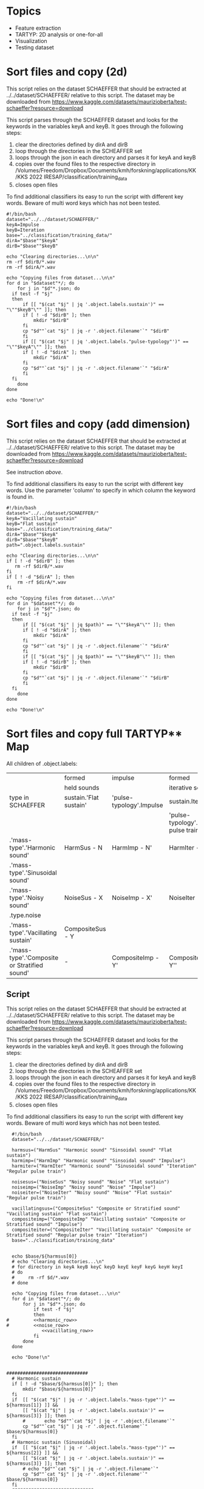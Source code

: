 * Topics
- Feature extraction
- TARTYP: 2D analysis or one-for-all
- Visualization
- Testing dataset
  
* Sort files and copy (2d)

This script relies on the dataset SCHAEFFER that should be extracted at ../../dataset/SCHAEFFER/ relative to this script. The dataset may be downloaded from https://www.kaggle.com/datasets/maurizioberta/test-schaeffer?resource=download

This script parses through the SCHAEFFER dataset and looks for the keywords in the variables keyA and keyB. It goes through the following steps:
1. clear the directories defined by dirA and dirB
2. loop through the directories in the SCHEAFFER set
3. loops through the json in each directory and parses it for keyA and keyB
4. copies over the found files to the respective directory in /Volumes/Freedom/Dropbox/Documents/kmh/forskning/applications/KK/KKS 2022 IRESAP/classification/training_data
5. closes open files

To find additional classifiers its easy to run the script with different key words. Beware of multi word keys which has not been tested.

#+begin_src shell :results output :tangle ./import_data.sh
  #!/bin/bash
  dataset="../../dataset/SCHAEFFER/"
  keyA=Impulse
  keyB=Iteration
  base="../classification/training_data/"
  dirA="$base""$keyA"
  dirB="$base""$keyB"

  echo "Clearing directories...\n\n"
  rm -rf $dirB/*.wav
  rm -rf $dirA/*.wav

  echo "Copying files from dataset...\n\n"
  for d in "$dataset"*/; do
      for j in "$d"*.json; do
  	if test -f "$j"
  	then
  	    if [[ "$(cat "$j" | jq '.object.labels.sustain')" == "\""$keyB"\"" ]]; then
  		if [ ! -d "$dirB" ]; then
  		    mkdir "$dirB"
  		fi
  		cp "$d""`cat "$j" | jq -r '.object.filename'`" "$dirB"
  	    fi
  	    if [[ "$(cat "$j" | jq '.object.labels."pulse-typology"')" == "\""$keyA"\"" ]]; then
  		if [ ! -d "$dirA" ]; then
  		    mkdir "$dirA"
  		fi
  		cp "$d""`cat "$j" | jq -r '.object.filename'`" "$dirA"
  	    fi
  	fi
      done
  done

  echo "Done!\n"
#+end_src

#+RESULTS:
: Clearing directories...\n\n
: Copying files from dataset...\n\n
: Done!\n

* Sort files and copy (add dimension)
This script relies on the dataset SCHAEFFER that should be extracted at ../../dataset/SCHAEFFER/ relative to this script. The dataset may be downloaded from https://www.kaggle.com/datasets/maurizioberta/test-schaeffer?resource=download

See instruction [[*Sort files and copy (2d)][above]].

To find additional classifiers its easy to run the script with different key words. Use the parameter 'column' to specify in which column the keyword is found in.

#+begin_src shell :results output :tangle ./import_data.sh
  #!/bin/bash
  dataset="../../dataset/SCHAEFFER/"
  keyA="Vacillating sustain"
  keyB="Flat sustain"
  base="../classification/training_data/"
  dirA="$base""$keyA"
  dirB="$base""$keyB"
  path=".object.labels.sustain"

  echo "Clearing directories...\n\n"
  if [ ! -d "$dirB" ]; then
     rm -rf $dirB/*.wav
  fi
  if [ ! -d "$dirA" ]; then
      rm -rf $dirA/*.wav
  fi

  echo "Copying files from dataset...\n\n"
  for d in "$dataset"*/; do
      for j in "$d"*.json; do
  	if test -f "$j"
  	then
  	    if [[ "$(cat "$j" | jq $path)" == "\""$keyA"\"" ]]; then
  		if [ ! -d "$dirA" ]; then
  		    mkdir "$dirA"
  		fi
  		cp "$d""`cat "$j" | jq -r '.object.filename'`" "$dirA"
  	    fi
  	    if [[ "$(cat "$j" | jq $path)" == "\""$keyB"\"" ]]; then
  		if [ ! -d "$dirB" ]; then
  		    mkdir "$dirB"
  		fi
  		cp "$d""`cat "$j" | jq -r '.object.filename'`" "$dirB"
  	    fi
  	fi
      done
  done

  echo "Done!\n"
#+end_src

* Sort files and copy full TARTYP** Map
All children of .object.labels:
|                                              | formed                 | impulse                  | formed                                 |
|                                              | held sounds            |                          | iterative sounds                       |
|----------------------------------------------+------------------------+--------------------------+----------------------------------------|
| type in SCHAEFFER                            | sustain.'Flat sustain' | 'pulse-typology'.Impulse | sustain.Iteration                      |
|                                              |                        |                          | 'pulse-typology'.'Regular pulse train' |
|----------------------------------------------+------------------------+--------------------------+----------------------------------------|
| .'mass-type'.'Harmonic sound'                | HarmSus - N            | HarmImp - N'             | HarmIter - N''                         |
| .'mass-type'.'Sinusoidal sound'              |                        |                          |                                        |
|----------------------------------------------+------------------------+--------------------------+----------------------------------------|
| .'mass-type'.'Noisy sound'                   | NoiseSus - X           | NoiseImp - X'            | NoiseIter - X''                        |
| .type.noise                                  |                        |                          |                                        |
|----------------------------------------------+------------------------+--------------------------+----------------------------------------|
| .'mass-type'.'Vacillating sustain'           | CompositeSus - Y       |                          |                                        |
| .'mass-type'.'Composite or Stratified sound' | -                      | CompositeImp - Y'        | CompositeIter - Y''                    |
|----------------------------------------------+------------------------+--------------------------+----------------------------------------|
** Script

This script relies on the dataset SCHAEFFER that should be extracted at ../../dataset/SCHAEFFER/ relative to this script. The dataset may be downloaded from https://www.kaggle.com/datasets/maurizioberta/test-schaeffer?resource=download

This script parses through the SCHAEFFER dataset and looks for the keywords in the variables keyA and keyB. It goes through the following steps:
1. clear the directories defined by dirA and dirB
2. loop through the directories in the SCHEAFFER set
3. loops through the json in each directory and parses it for keyA and keyB
4. copies over the found files to the respective directory in /Volumes/Freedom/Dropbox/Documents/kmh/forskning/applications/KK/KKS 2022 IRESAP/classification/training_data
5. closes open files

To find additional classifiers its easy to run the script with different key words. Beware of multi word keys which has not been tested.

#+begin_src shell :results output :tangle ./import_main.sh :noweb yes
    #!/bin/bash
    dataset="../../dataset/SCHAEFFER/"

    harmsus=("HarmSus" "Harmonic sound" "Sinsoidal sound" "Flat sustain")
    harmimp=("HarmImp" "Harmonic sound" "Sinsoidal sound" "Impulse")
    harmiter=("HarmIter" "Harmonic sound" "Sinusoidal sound" "Iteration" "Regular pulse train")
    
    noisesus=("NoiseSus" "Noisy sound" "Noise" "Flat sustain")
    noiseimp=("NoiseImp" "Noisy sound" "Noise" "Impulse")
    noiseiter=("NoiseIter" "Noisy sound" "Noise" "Flat sustain"  "Regular pulse train")
    
    vacillatingsus=("CompositeSus" "Composite or Stratified sound" "Vacillating sustain" "Flat sustain")
    compositeimp=("CompositeImp" "Vacillating sustain" "Composite or Stratified sound" "Impulse")
    compositeiter=("CompositeIter" "Vacillating sustain" "Composite or Stratified sound" "Regular pulse train" "Iteration")
    base="../classification/training_data"


    echo $base/${harmsus[0]}
    # echo "Clearing directories...\n"
    # for directory in keyA keyB keyC keyD keyE keyF keyG keyH keyI
    # do
    #     rm -rf $d/*.wav
    # done

    echo "Copying files from dataset...\n\n"
    for d in "$dataset"*/; do
        for j in "$d"*.json; do
            if test -f "$j"
            then
  #  	    <<harmonic_row>>
  #   	    <<noise_row>>
               <<vacillating_row>>
            fi
        done
    done

    echo "Done!\n"
#+end_src

#+RESULTS:
: ../classification/training_data/HarmSus
: Copying files from dataset...\n\n
: Done!\n

#+name: harmonic_row
#+begin_src shell :results outpu :n oweb yes

  ##############################
    # Harmonic sustain
    if [ ! -d "$base/${harmsus[0]}" ]; then
        mkdir "$base/${harmsus[0]}"
    fi
    if  [[ "$(cat "$j" | jq -r '.object.labels."mass-type"')" == ${harmsus[1]} ]] &&
    	[[ "$(cat "$j" | jq -r '.object.labels.sustain')" == ${harmsus[3]} ]]; then
        #  		echo "$d""`cat "$j" | jq -r '.object.filename'`"
        cp "$d""`cat "$j" | jq -r '.object.filename'`" $base/${harmsus[0]}
    fi
    # Harmonic sustain (Sinusoidal)
    if  [[ "$(cat "$j" | jq -r '.object.labels."mass-type"')" == ${harmsus[2]} ]] &&
    	[[ "$(cat "$j" | jq -r '.object.labels.sustain')" == ${harmsus[3]} ]]; then
        # echo "$d""`cat "$j" | jq -r '.object.filename'`"
        cp "$d""`cat "$j" | jq -r '.object.filename'`" $base/${harmsus[0]}
    fi
    ##############################
    # Harmonic impulse
    if [ ! -d "$base/${harmimp[0]}" ]; then
        mkdir "$base/${harmimp[0]}"
    fi
    if  [[ "$(cat "$j" | jq -r '.object.labels."mass-type"')" == ${harmimp[1]} ]] &&
    	[[ "$(cat "$j" | jq -r '.object.labels."pulse-typology"')" == ${harmimp[3]} ]]; then
        #        		echo "HarmImp" "$d""`cat "$j" | jq -r '.object.filename'`"
        cp "$d""`cat "$j" | jq -r '.object.filename'`" $base/${harmimp[0]}
    fi
    if  [[ "$(cat "$j" | jq -r '.object.labels."mass-type"')" == ${harmimp[2]} ]] &&
    	[[ "$(cat "$j" | jq -r '.object.labels."pulse-typology"')" == ${harmimp[3]} ]]; then
        # echo "HarmImp" "$d""`cat "$j" | jq -r '.object.filename'`"
        cp "$d""`cat "$j" | jq -r '.object.filename'`" $base/${harmimp[0]}
    fi
    ##############################
    # Harmonic iteration
    if [ ! -d "$base/${harmiter[0]}" ]; then
        mkdir "$base/${harmiter[0]}"
    fi
    if  [[ "$(cat "$j" | jq -r '.object.labels."mass-type"')" == ${harmiter[1]} ]] &&
    	[[ "$(cat "$j" | jq -r '.object.labels.sustain')" == ${harmiter[3]} ]]; then

        # echo "Harmiter0" "$d""`cat "$j" | jq -r '.object.filename'`"
        cp "$d""`cat "$j" | jq -r '.object.filename'`" $base/${harmiter[0]}
    fi
    if  [[ "$(cat "$j" | jq -r '.object.labels."mass-type"')" == ${harmiter[2]} ]] &&
    	[[ "$(cat "$j" | jq -r '.object.labels.sustain')" == ${harmiter[3]} ]]; then
        # echo "HarmIter1" "$d""`cat "$j" | jq -r '.object.filename'`"
        cp "$d""`cat "$j" | jq -r '.object.filename'`" $base/${harmiter[0]}
    fi
    if  [[ "$(cat "$j" | jq -r '.object.labels."mass-type"')" == ${harmiter[1]} ]] &&
    	[[ "$(cat "$j" | jq -r '.object.labels."pulse-typology"')" == ${harmiter[4]} ]]; then
        # echo "HarmIter2" "$d""`cat "$j" | jq -r '.object.filename'`"
        cp "$d""`cat "$j" | jq -r '.object.filename'`" $base/${harmiter[0]}
    fi
#+end_src

#+name: noise_row
#+begin_src shell :results output :noweb yes
  ##############################
  # Noise sustain
  if [ ! -d "$base/${noisesus[0]}" ]; then
      mkdir "$base/${noisesus[0]}"
  fi
  if  [[ "$(cat "$j" | jq -r '.object.labels."mass-type"')" == ${noisesus[1]} ]] &&
      	[[ "$(cat "$j" | jq -r '.object.labels.sustain')" == ${noisesus[3]} ]]; then
      # echo "Noisesus0" "$d""`cat "$j" | jq -r '.object.filename'`"
      cp "$d""`cat "$j" | jq -r '.object.filename'`" $base/${noisesus[0]}
  fi
  if  [[ "$(cat "$j" | jq -r '.object.labels.type')" == *${noisesus[2]}* ]] &&
      	[[ "$(cat "$j" | jq -r '.object.labels.sustain')" == ${noisesus[3]} ]]; then
      # echo "Noisesus1" "$d""`cat "$j" | jq -r '.object.filename'`"
      cp "$d""`cat "$j" | jq -r '.object.filename'`" $base/${noisesus[0]}
  fi
  ##############################
  # Noise impulse
  if [ ! -d "$base/${noiseimp[0]}" ]; then
      mkdir "$base/${noiseimp[0]}"
  fi
  if  [[ "$(cat "$j" | jq -r '.object.labels."mass-type"')" == ${noiseimp[1]} ]] &&
      	[[ "$(cat "$j" | jq -r '.object.labels."pulse-typology"')" == ${noiseimp[3]} ]]; then
      # echo "Noiseimp0" "$d""`cat "$j" | jq -r '.object.filename'`"
      cp "$d""`cat "$j" | jq -r '.object.filename'`" $base/${noiseimp[0]}
  fi
  if  [[ "$(cat "$j" | jq -r '.object.labels.type')" == *${noiseimp[2]}* ]] &&
      	[[ "$(cat "$j" | jq -r '.object.labels."pulse-typology"')" == ${noiseimp[3]} ]]; then
      # echo "Noiseimp1" "$d""`cat "$j" | jq -r '.object.filename'`"
      cp "$d""`cat "$j" | jq -r '.object.filename'`" $base/${noiseimp[0]}
  fi
  ##############################
  # Noise iteration
  if [ ! -d "$base/${noiseiter[0]}" ]; then
      mkdir "$base/${noiseiter[0]}"
  fi
  if  [[ "$(cat "$j" | jq -r '.object.labels."mass-type"')" == ${noiseiter[1]} ]] &&
      	[[ "$(cat "$j" | jq -r '.object.labels.sustain')" == ${noiseiter[3]} ]]; then
      # echo "Noiseiter0" "$d""`cat "$j" | jq -r '.object.filename'`"
      cp "$d""`cat "$j" | jq -r '.object.filename'`" $base/${noiseiter[0]}
  fi
  if  [[ "$(cat "$j" | jq -r '.object.labels.type')" == *${noiseiter[2]}* ]] &&
      	[[ "$(cat "$j" | jq -r '.object.labels.sustain')" == ${noiseiter[3]} ]]; then
      # echo "Noiseiter1" "$d""`cat "$j" | jq -r '.object.filename'`"
      cp "$d""`cat "$j" | jq -r '.object.filename'`" $base/${noiseiter[0]}
  fi
  if  [[ "$(cat "$j" | jq -r '.object.labels."mass-type"')" == ${noiseiter[1]} ]] &&
      	[[ "$(cat "$j" | jq -r '.object.labels."pulse-typology"')" == ${noiseiter[4]} ]]; then
      # echo "Noiseiter2" "$d""`cat "$j" | jq -r '.object.filename'`"
      cp "$d""`cat "$j" | jq -r '.object.filename'`" $base/${noiseiter[0]}
  fi
#+end_src

#+RESULTS:
#+name: vacillating_row
#+begin_src shell :noweb yes
  ##############################
  # Noise sustain
  if [ ! -d "$base/${vacillatingsus[0]}" ]; then
      mkdir "$base/${vacillatingsus[0]}"
  fi
  if  [[ "$(cat "$j" | jq -r '.object.labels."mass-type"')" == ${vacillatingsus[1]} ]] &&
      	[[ "$(cat "$j" | jq -r '.object.labels.sustain')" == ${vacillatingsus[3]} ]]; then
      # echo "Vacillatingsus0" "$d""`cat "$j" | jq -r '.object.filename'`"
      cp "$d""`cat "$j" | jq -r '.object.filename'`" $base/${vacillatingsus[0]}
  fi
  if  [[ "$(cat "$j" | jq -r '.object.labels."mass-type"')" == *${vacillatingsus[1]}* ]] &&
      	[[ "$(cat "$j" | jq -r '.object.labels.sustain')" == ${vacillatingsus[2]} ]]; then
      # echo "Vacillatingsus1" "$d""`cat "$j" | jq -r '.object.filename'`"
      cp "$d""`cat "$j" | jq -r '.object.filename'`" $base/${vacillatingsus[0]}
  fi
  ##############################
  # Noise impulse
  if [ ! -d "$base/${compositeimp[0]}" ]; then
      mkdir "$base/${compositeimp[0]}"
  fi
  if  [[ "$(cat "$j" | jq -r '.object.labels.sustain')" == ${compositeimp[1]} ]] &&
      	[[ "$(cat "$j" | jq -r '.object.labels."pulse-typology"')" == ${compositeimp[3]} ]]; then
      # echo "Compositeimp0" "$d""`cat "$j" | jq -r '.object.filename'`"
      cp "$d""`cat "$j" | jq -r '.object.filename'`" $base/${compositeimp[0]}
  fi
  if  [[ "$(cat "$j" | jq -r '.object.labels."mass-type"')" == *${compositeimp[2]}* ]] &&
      	[[ "$(cat "$j" | jq -r '.object.labels."pulse-typology"')" == ${compositeimp[3]} ]]; then
      # echo "Compositeimp1" "$d""`cat "$j" | jq -r '.object.filename'`"
      cp "$d""`cat "$j" | jq -r '.object.filename'`" $base/${compositeimp[0]}
  fi
  ##############################
  # Noise iteration
  if [ ! -d "$base/${compositeiter[0]}" ]; then
      mkdir "$base/${compositeiter[0]}"
  fi
  if  [[ "$(cat "$j" | jq -r '.object.labels.sustain')" == ${compositeiter[1]} ]] &&
      	[[ "$(cat "$j" | jq -r '.object.labels.sustain')" == ${compositeiter[4]} ]]; then
      # echo "Compositeiter0" "$d""`cat "$j" | jq -r '.object.filename'`"
      cp "$d""`cat "$j" | jq -r '.object.filename'`" $base/${compositeiter[0]}
  fi
  if  [[ "$(cat "$j" | jq -r '.object.labels."mass-type"')" == *${compositeiter[2]}* ]] &&
      	[[ "$(cat "$j" | jq -r '.object.labels."pulse-typology"')" == ${compositeiter[3]} ]]; then
      # echo "Compositeiter1" "$d""`cat "$j" | jq -r '.object.filename'`"
      cp "$d""`cat "$j" | jq -r '.object.filename'`" $base/${compositeiter[0]}
  fi
  if  [[ "$(cat "$j" | jq -r '.object.labels.sustain')" == ${compositeiter[1]} ]] &&
      	[[ "$(cat "$j" | jq -r '.object.labels."pulse-typology"')" == ${compositeiter[3]} ]]; then
      # echo "Compositeiter2" "$d""`cat "$j" | jq -r '.object.filename'`"
      cp "$d""`cat "$j" | jq -r '.object.filename'`" $base/${compositeiter[0]}
  fi

#+end_src

* SCHAEFFER database labels
#+begin_src json
  {
    "Type":{
        "0":"Soundscape",
        "1":"Drone",
        "2":"Chop",
        "3":"Sub",
        "4":"Glitch",
        "5":"Impact",
        "6":"Stab (attacco risonanza)",
        "7":"Synthesis",
        "8":"Vocal",
        "9":"Scratch",
        "10":"Crackle",
        "11":"Noise",
        "12":"Textural",
        "13":"Instrumental",
        "14":"Chirp",
        "15":"Percussive",
        "16":"Honk",
        "17":"Choral"
    },
    "Mass type":{
        "0":"Sinusoidal sound",
        "1":"Harmonic sound",
        "2":"Inharmonic sound",
        "3":"Cluster sound",
        "4":"Breathlike sound",
        "5":"Noisy sound",
        "6":"Composite or Stratified sound"
    },
    "Complexity":{
        "0":"Very simple element",
        "1":"Relatively simple element",
        "2":"Moderately complex element",
        "3":"Relatively complex element",
        "4":"Very complex element",
        "5":"Simple emergence from complex details"
    },
    "Onset":{
        "0":"Sharp onset",
        "1":"Marked onset",
        "2":"Flat onset",
        "3":"Swelled onset",
        "4":"Fade in"
    },
    "Sustain":{
        "0":"Flat sustain",
        "1":"Vacillating sustain",
        "2":"Ostinato",
        "3":"Decaying sustain",
        "4":"Uplifting sustain",
        "5":"Iteration",
        "6":"Accumulation"
    },
    "Offset":{
        "0":"Sharp ending",
        "1":"Marked ending",
        "2":"Flat ending",
        "3":"Soft ending",
        "4":"Laissez vibrer",
        "5":"Interrupted resonance",
        "6":"Fade out"
    },
    "Pulse typology":{
        "0":"Impulse",
        "1":"Regular pulse train",
        "2":"Irregular pulse train",
        "3":"No pulse"
    },
    "Processes":{
        "0":"Chorus",
        "1":"Tremolo",
        "2":"Distortion",
        "3":"Fuzzy",
        "4":"Granular",
        "5":"Loop",
        "6":"Bit reduction",
        "7":"Reverb",
        "8":"Filtered",
        "9":"Resonators",
        "10":"Flanger",
        "11":"Pitch-shift",
        "12":"Stretched",
        "13":"Delay",
        "14":"Eco",
        "15":"Vibrato",
        "16":"Filter Modulation",
        "17":"Glissando"
    },
    "Directionality":{
        "0":"Forward push",
        "1":"Evaded forward push",
        "2":"Suspended forward push",
        "3":"Backward push",
        "4":"Neutral"
    }
}

#+end_src

* Model

Extracted from here: https://medium.com/@oluyaled/audio-classification-using-deep-learning-and-tensorflow-a-step-by-step-guide-5327467ee9ab

Check also here: https://kaavyamaha12.medium.com/extracting-audio-features-using-librosa-3be4ff1fe57f

#+begin_src python :results output value :session python :tangle /Volumes/Freedom/Dropbox/Documents/kmh/forskning/applications/KK/KKS 2022 IRESAP/audio_classification/classification/model.py
  import os
  import librosa
  import numpy as np
  import tensorflow as tf
  import sys
  from tensorflow.keras.layers import Input, Conv2D, MaxPooling2D, Flatten, Dense
  from tensorflow.keras.models import Model
  from tensorflow.keras.optimizers import Adam
  from sklearn.model_selection import train_test_split
  from tensorflow.keras.utils import to_categorical
  from tensorflow.image import resize
  from tensorflow.keras.models import load_model

  # Define your folder structure
  dir = os.getcwd()

  data_dir = os.path.join(dir, 'training_data')
  # classes = ['Impulse', 'Iteration', 'Vsustain', 'Fsustain']
  classes = ['HarmSus', 'HarmImp', 'HarmIter', 'NoiseSus', 'NoiseImp', 'NoiseIter', 'CompositeSus', 'CompositeImp', 'CompositeIter']
  print(data_dir)

  # Load and preprocess audio data
  def load_and_preprocess_data(data_dir, classes, target_shape=(256, 256)):
      data = []
      labels = []
      
      for i, class_name in enumerate(classes):
          class_dir = os.path.join(data_dir, class_name)
          for filename in os.listdir(class_dir):
              if filename.endswith('.wav'):
                  file_path = os.path.join(class_dir, filename)
                  audio_data, sample_rate = librosa.load(file_path, sr=None)
                  # Perform preprocessing (e.g., convert to Mel spectrogram and resize)
                  mel_spectrogram = librosa.feature.melspectrogram(y=audio_data, sr=sample_rate)
                  mel_spectrogram = resize(np.expand_dims(mel_spectrogram, axis=-1), target_shape)
                  data.append(mel_spectrogram)
                  labels.append(i)
                  
      return np.array(data), np.array(labels)

  # Load and preprocess audio data
  def load_and_preprocess_data_mfcc(data_dir, classes, target_shape=(64, 64)):
      data = []
      labels = []
    
      for i, class_name in enumerate(classes):
          class_dir = os.path.join(data_dir, class_name)
          for filename in os.listdir(class_dir):
              if filename.endswith('.wav'):
                  file_path = os.path.join(class_dir, filename)
                  audio_data, sample_rate = librosa.load(file_path, sr=None)
                  # Perform preprocessing (e.g., convert to Mel spectrogram and resize)
                  mfcc = librosa.feature.mfcc(y=audio_data, sr=sample_rate, n_mfcc=32)
                  mfcc = resize(np.expand_dims(mfcc, axis=-1), target_shape)
                  data.append(mfcc)
                  labels.append(i)
                  
                  return np.array(data), np.array(labels)

  # Split data into training and testing sets
  data, labels = load_and_preprocess_data_mfcc(data_dir, classes)
  labels = to_categorical(labels, num_classes=len(classes))  # Convert labels to one-hot encoding
  X_train, X_test, y_train, y_test = train_test_split(data, labels, test_size=0.2, random_state=42)

  # Create a neural network model
  input_shape = X_train[0].shape
  input_layer = Input(shape=input_shape)
  x = Conv2D(32, (3, 3), activation='relu')(input_layer)
  x = MaxPooling2D((2, 2))(x)
  x = Conv2D(64, (3, 3), activation='relu')(x)
  x = MaxPooling2D((2, 2))(x)
  x = Flatten()(x)
  x = Dense(64, activation='relu')(x)
  output_layer = Dense(len(classes), activation='softmax')(x)
  model = Model(input_layer, output_layer)
#+end_src

#+RESULTS:

* Current directory
#+begin_src python :results value output
    import os
    cwd = os.path.join(os.getcwd(), "code.org")
    file = print(os.path.basename(cwd))
    print(cwd)
#+end_src

#+RESULTS:
: code.org
: /Volumes/Freedom/Dropbox/Documents/kmh/forskning/applications/KK/KKS 2022 IRESAP/audio_classification/stuff/code.org

* Compare strings
#+begin_src python :results value output
import os
dir = os.getcwd()
print(dir)
file = os.path.join(dir, '../classification/training_data/testing/N1_impulse.wav')
print(os.path.basename(file))
if('N0' in os.path.basename(file)):
     print("yes")

#+end_src

#+RESULTS:
: /Volumes/Freedom/Dropbox/Documents/kmh/forskning/applications/KK/KKS 2022 IRESAP/audio_classification/stuff
: N1_impulse.wav

* Stuff
#+begin_src python :results value output
  import os
  import glob
  directory = "/Users/henrik_frisk/Documents/kmh/forskning/applications/KK/KKS 2022 IRESAP/audio_classification/classification/training_data"
  extension = "*.wav"

  for audio_file in glob.glob(os.path.join(directory, extension)):
          print(f"Found audio file {audio_file}")      
#+end_src

#+RESULTS:
: Found audio file /Users/henrik_frisk/Documents/kmh/forskning/applications/KK/KKS 2022 IRESAP/audio_classification/classification/training_data/pluck.wav
: Found audio file /Users/henrik_frisk/Documents/kmh/forskning/applications/KK/KKS 2022 IRESAP/audio_classification/classification/training_data/imp_005.wav
: Found audio file /Users/henrik_frisk/Documents/kmh/forskning/applications/KK/KKS 2022 IRESAP/audio_classification/classification/training_data/rhythm.wav
: Found audio file /Users/henrik_frisk/Documents/kmh/forskning/applications/KK/KKS 2022 IRESAP/audio_classification/classification/training_data/tone.wav
: Found audio file /Users/henrik_frisk/Documents/kmh/forskning/applications/KK/KKS 2022 IRESAP/audio_classification/classification/training_data/fsustain-1.wav
: Found audio file /Users/henrik_frisk/Documents/kmh/forskning/applications/KK/KKS 2022 IRESAP/audio_classification/classification/training_data/iter_009.wav
: Found audio file /Users/henrik_frisk/Documents/kmh/forskning/applications/KK/KKS 2022 IRESAP/audio_classification/classification/training_data/noise.wav

* Compiling the model
#+begin_src python :session python :tangle /Volumes/Freedom/Dropbox/Documents/kmh/forskning/applications/KK/KKS 2022 IRESAP/audio_classification/classification/model.py
  model.compile(optimizer=Adam(learning_rate=0.001), loss='categorical_crossentropy', metrics=['accuracy'])
#+end_src

#+RESULTS:

* Training the model
#+begin_src python :tangle /Volumes/Freedom/Dropbox/Documents/kmh/forskning/applications/KK/KKS 2022 IRESAP/audio_classification/classification/model.py
  model.fit(X_train, y_train, epochs=10, batch_size=32, validation_data=(X_test, y_test))
#+end_src

* Save the model
The 'dir' variable is a hack to handle emacs directories. This should be replaced by os.getcwd().
#+begin_src python :tangle /Volumes/Freedom/Dropbox/Documents/kmh/forskning/applications/KK/KKS 2022 IRESAP/audio_classification/classification/model.py
#  file_name = sys.argv[1]
#  dir = os.getcwd()
model.save(os.path.join(dir, 'audio_classification.keras'))
#+end_src

#+RESULTS:

* Model evaluation
#+begin_src python :tangle /Volumes/Freedom/Dropbox/Documents/kmh/forskning/applications/KK/KKS 2022 IRESAP/audio_classification/classification/eval_model.py
  test_accuracy=model.evaluate(X_test,y_test,verbose=0)
  print(test_accuracy[1])
#+end_src

* Testing the model
This proves to be working with limited tests. Next thing to do is work out the optimal settings for analysis below. Especially the spectrogram settings and we should also test with other spectrograms than mel.

#+begin_src python :results value output :tangle /Volumes/Freedom/Dropbox/Documents/kmh/forskning/applications/KK/KKS 2022 IRESAP/audio_classification/classification/eval_model.py
  test_accuracy=model.evaluate(X_test,y_test,verbose=0)
  print(test_accuracy[1])

  test_accuracy=model.evaluate(X_test,y_test,verbose=0)
  print(test_accuracy[1])

  import glob

  # Load the saved model
  dir = os.getcwd()
  print(dir)
  print(os.path.join(dir, 'audio_classification.keras'))
  #model = load_model(os.path.join(dir, 'audio_classification.keras'))

  # Define the target shape for input spectrograms
  target_shape = (128, 128)

  # Define your class labels
  classes = ['HarmSus', 'HarmImp', 'HarmIter', 'NoiseSus', 'NoiseImp', 'NoiseIter', 'CompositeSus', 'CompositeImp', 'CompositeIter']
  tartyp = ['N0', 'N1', 'N2', 'X0', 'X1', 'X2', 'Y0', 'Y1', 'Y2']
  # Function to preprocess and classify an audio file
  def test_audio(file_path, model):
      # Load and preprocess the audio file
      audio_data, sample_rate = librosa.load(file_path, sr=None)
      audio_data = librosa.feature.melspectrogram(y=audio_data, sr=sample_rate)
      audio_data = resize(np.expand_dims(audio_data, axis=-1), target_shape)
      audio_data = tf.reshape(audio_data, (1,) + target_shape + (1,))
          
      # Make predictions
      predictions = model.predict(audio_data)
      
      # Get the class probabilities
      class_probabilities = predictions[0]
      
      # Get the predicted class index
      predicted_class_index = np.argmax(class_probabilities)
      
      return class_probabilities, predicted_class_index

  def test_audio_mfcc(file_path, model):
    # Load and preprocess the audio file
    audio_data, sample_rate = librosa.load(file_path, sr=None)
    audio_data = librosa.feature.mfcc(y=audio_data, sr=sample_rate, n_mfcc=40)
    audio_data = resize(np.expand_dims(audio_data, axis=-1), target_shape)
    audio_data = tf.reshape(audio_data, (1,) + target_shape + (1,))
        
    # Make predictions
    predictions = model.predict(audio_data)
    
    # Get the class probabilities
    class_probabilities = predictions[0]
    
    # Get the predicted class index
    predicted_class_index = np.argmax(class_probabilities)
    
    return class_probabilities, predicted_class_index

  # Test an audio file
  test_audio_dir = os.path.join(dir, 'training_data/testing/')

  extension = "*.wav"
  for test_audio_file in glob.glob(os.path.join(test_audio_dir, extension)):
      class_probabilities, predicted_class_index = test_audio_mfcc(test_audio_file, model)
      print(f'{os.path.basename(test_audio_file)}, , ,')
      print(f'Class, Probability, Accuracy, Classified, Analyzed')
      # Display results for all classes
      for i, class_label in enumerate(classes):
          probability = class_probabilities[i]
          print(f'{class_label}, {probability:.4f}')

      for i, c in enumerate(tartyp):
          if c in test_audio_file:
              match = classes[i]
          
      # Calculate and display the predicted class and accuracy
      predicted_class = classes[predicted_class_index]
  #    if('{os.path.basename(test_audio_file)}' )
      accuracy = class_probabilities[predicted_class_index]
      print(f', , {accuracy:.4f}, {predicted_class}, {match}')
#+end_src

* Testing librosa features
#+name: plotme
#+begin_src python :session :results value :noweb yes :tangle test_audio.py :var myvar=3
  import os
  import librosa
  import numpy as np
  import matplotlib.pyplot as plt

  dir = '/Volumes/Freedom/Dropbox/Documents/kmh/forskning/applications/KK/KKS 2022 IRESAP/audio_classification/classification/training_data/testing/'
  classes = ['Impulse', 'Iteration', 'Vsustain', 'Fsustain']
  file_name = 'X1-impulse.wav'
  afile = os.path.join(dir, file_name)

  print(afile)
  y, sr = librosa.load(afile, sr=None)
#+end_src

#+RESULTS: plotme

** melspectrogram
#+begin_src python :noweb yes :tangle melspec.py 
   <<plotme>>
   target_shape = (256, 256)
   S = librosa.feature.melspectrogram(y=y, sr=sr, n_mels=128, fmax=8000)
   # S = resize(np.expand_dims(S, axis=-1), target_shape)
   fig, ax = plt.subplots()
   S_dB = librosa.power_to_db(S, ref=np.max)
   img = librosa.display.specshow(S_dB, x_axis='time', y_axis='mel', sr=sr, fmax=8000, ax=ax)
   fig.colorbar(img, ax=ax, format='%+2.0f dB')
   ax.set(title='Mel-frequency spectrogram')

   plt.show()
#+end_src

** mfcc
#+begin_src python :noweb yes :tangle mfcc.py
  <<plotme>>

  mfccs = librosa.feature.mfcc(y=y, sr=sr, n_mfcc=128)
  S = librosa.feature.melspectrogram(y=y, sr=sr, n_mels=128, fmax=8000)
  fig, ax = plt.subplots(nrows=2, sharex=True)
  img = librosa.display.specshow(librosa.power_to_db(S, ref=np.max),
                                 x_axis='time', y_axis='mel', fmax=8000,
                                 ax=ax[0])
  fig.colorbar(img, ax=[ax[0]])
  ax[0].set(title='Mel spectrogram')
  ax[0].label_outer()
  img = librosa.display.specshow(mfccs, x_axis='time', ax=ax[1])
  fig.colorbar(img, ax=[ax[1]])
  ax[1].set(title='MFCC')
  plt.show()
#+end_src

#+RESULTS:

** mfcc with resize
#+begin_src python :noweb yes :tangle mfcc_resize.py
  mfccs = librosa.feature.mfcc(y=y, sr=sr, n_mfcc=20)
  desired_length = 100
  mfccs_resized = librosa.util.fix_length(mfccs, size=desired_length, axis=1)

  S = librosa.feature.melspectrogram(y=y, sr=sr, n_mels=128, fmax=8000)
  fig, ax = plt.subplots(nrows=2, sharex=True)
  img = librosa.display.specshow(librosa.power_to_db(S, ref=np.max),
                                  x_axis='time', y_axis='mel', fmax=8000,
                                  ax=ax[0])
  fig.colorbar(img, ax=[ax[0]])
  ax[0].set(title='Mel spectrogram')
  ax[0].label_outer()
  img = librosa.display.specshow(mfccs, x_axis='time', ax=ax[1])
  fig.colorbar(img, ax=[ax[1]])
  ax[1].set(title='MFCC')
  plt.show()
#+end_src

** beat detections
#+begin_src python :noweb yes :tangle beat.py
  <<plotme>>
  import scipy.stats
  onset_env = librosa.onset.onset_strength(y=y, sr=sr)
  pulse = librosa.beat.plp(onset_envelope=onset_env, sr=sr)
  # Or compute pulse with an alternate prior, like log-normal

  prior = scipy.stats.lognorm(loc=np.log(120), scale=120, s=1)
  pulse_lognorm = librosa.beat.plp(onset_envelope=onset_env, sr=sr,
                                   prior=prior)
  melspec = librosa.feature.melspectrogram(y=y, sr=sr)
  fig, ax = plt.subplots(nrows=3, sharex=True)
  librosa.display.specshow(librosa.power_to_db(melspec,
                                               ref=np.max),
                           x_axis='time', y_axis='mel', ax=ax[0])

  ax[0].set(title='Mel spectrogram')
  ax[0].label_outer()
  ax[1].plot(librosa.times_like(onset_env),
             librosa.util.normalize(onset_env),
             label='Onset strength')
  ax[1].plot(librosa.times_like(pulse),
              librosa.util.normalize(pulse),
               label='Predominant local pulse (PLP)')
  ax[1].set(title='Uniform tempo prior [30, 300]')
  ax[1].label_outer()
  ax[2].plot(librosa.times_like(onset_env),
               librosa.util.normalize(onset_env),
               label='Onset strength')
  ax[2].plot(librosa.times_like(pulse_lognorm),
               librosa.util.normalize(pulse_lognorm),
               label='Predominant local pulse (PLP)')
  ax[2].set(title='Log-normal tempo prior, mean=120', xlim=[5, 20])
  ax[2].legend()

  plt.show()
#+end_src

** beat detections
#+begin_src python :noweb yes :tangle poly_features.py
  <<plotme>>
  S = np.abs(librosa.stft(y))
  p0 = librosa.feature.poly_features(S=S, order=0)
  p1 = librosa.feature.poly_features(S=S, order=1)
  p2 = librosa.feature.poly_features(S=S, order=2)

  print(p2)
  
  fig, ax = plt.subplots(nrows=4, sharex=True, figsize=(8, 8))
  times = librosa.times_like(p0)
  ax[0].plot(times, p0[0], label='order=0', alpha=0.8)
  ax[0].plot(times, p1[1], label='order=1', alpha=0.8)
  ax[0].plot(times, p2[2], label='order=2', alpha=0.8)
  ax[0].legend()
  ax[0].label_outer()
  ax[0].set(ylabel='Constant term ')
  ax[1].plot(times, p1[0], label='order=1', alpha=0.8)
  ax[1].plot(times, p2[1], label='order=2', alpha=0.8)
  ax[1].set(ylabel='Linear term')
  ax[1].label_outer()
  ax[1].legend()
  ax[2].plot(times, p2[0], label='order=2', alpha=0.8)
  ax[2].set(ylabel='Quadratic term')
  ax[2].legend()
  librosa.display.specshow(librosa.amplitude_to_db(S, ref=np.max), y_axis='log', x_axis='time', ax=ax[3])
                           
  plt.show()
#+end_src

#+RESULTS:

* Test result
A first quick run just testing two files, one in each category, was successful:

>>> 
1/1 ━━━━━━━━━━━━━━━━━━━━ 0s 30ms/step
>>> 
Class: Impulse, Probability: 0.9994
Class: Iteration, Probability: 0.0006
>>> 
The audio is classified as: Impulse
Accuracy: 0.9994
>>> 
>>> 
1/1 ━━━━━━━━━━━━━━━━━━━━ 0s 15ms/step
>>> 
Class: Impulse, Probability: 0.1112
Class: Iteration, Probability: 0.8888
The audio is classified as: Iteration
Accuracy: 0.8888
>>> 
